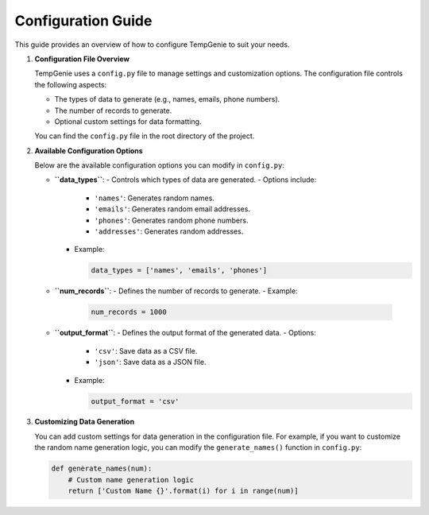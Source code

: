 Configuration Guide
===================

This guide provides an overview of how to configure TempGenie to suit your needs.

1. **Configuration File Overview**

   TempGenie uses a ``config.py`` file to manage settings and customization options. The configuration file controls the following aspects:

   - The types of data to generate (e.g., names, emails, phone numbers).
   - The number of records to generate.
   - Optional custom settings for data formatting.

   You can find the ``config.py`` file in the root directory of the project.

2. **Available Configuration Options**

   Below are the available configuration options you can modify in ``config.py``:

   - **``data_types``**:
     - Controls which types of data are generated.
     - Options include:
       - ``'names'``: Generates random names.
       - ``'emails'``: Generates random email addresses.
       - ``'phones'``: Generates random phone numbers.
       - ``'addresses'``: Generates random addresses.
     - Example:

       .. code-block:: python

           data_types = ['names', 'emails', 'phones']

   - **``num_records``**:
     - Defines the number of records to generate.
     - Example:

       .. code-block:: python

           num_records = 1000

   - **``output_format``**:
     - Defines the output format of the generated data.
     - Options:
       - ``'csv'``: Save data as a CSV file.
       - ``'json'``: Save data as a JSON file.
     - Example:

       .. code-block:: python

           output_format = 'csv'

3. **Customizing Data Generation**

   You can add custom settings for data generation in the configuration file. For example, if you want to customize the random name generation logic, you can modify the ``generate_names()`` function in ``config.py``:

   .. code-block:: python

       def generate_names(num):
           # Custom name generation logic
           return ['Custom Name {}'.format(i) for i in range(num)]
